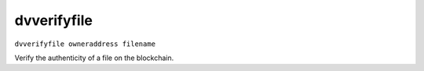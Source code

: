 .. This file is licensed under the MIT License (MIT) available on
   http://opensource.org/licenses/MIT.

dvverifyfile
============

``dvverifyfile owneraddress filename``

Verify the authenticity of a file on the blockchain.

